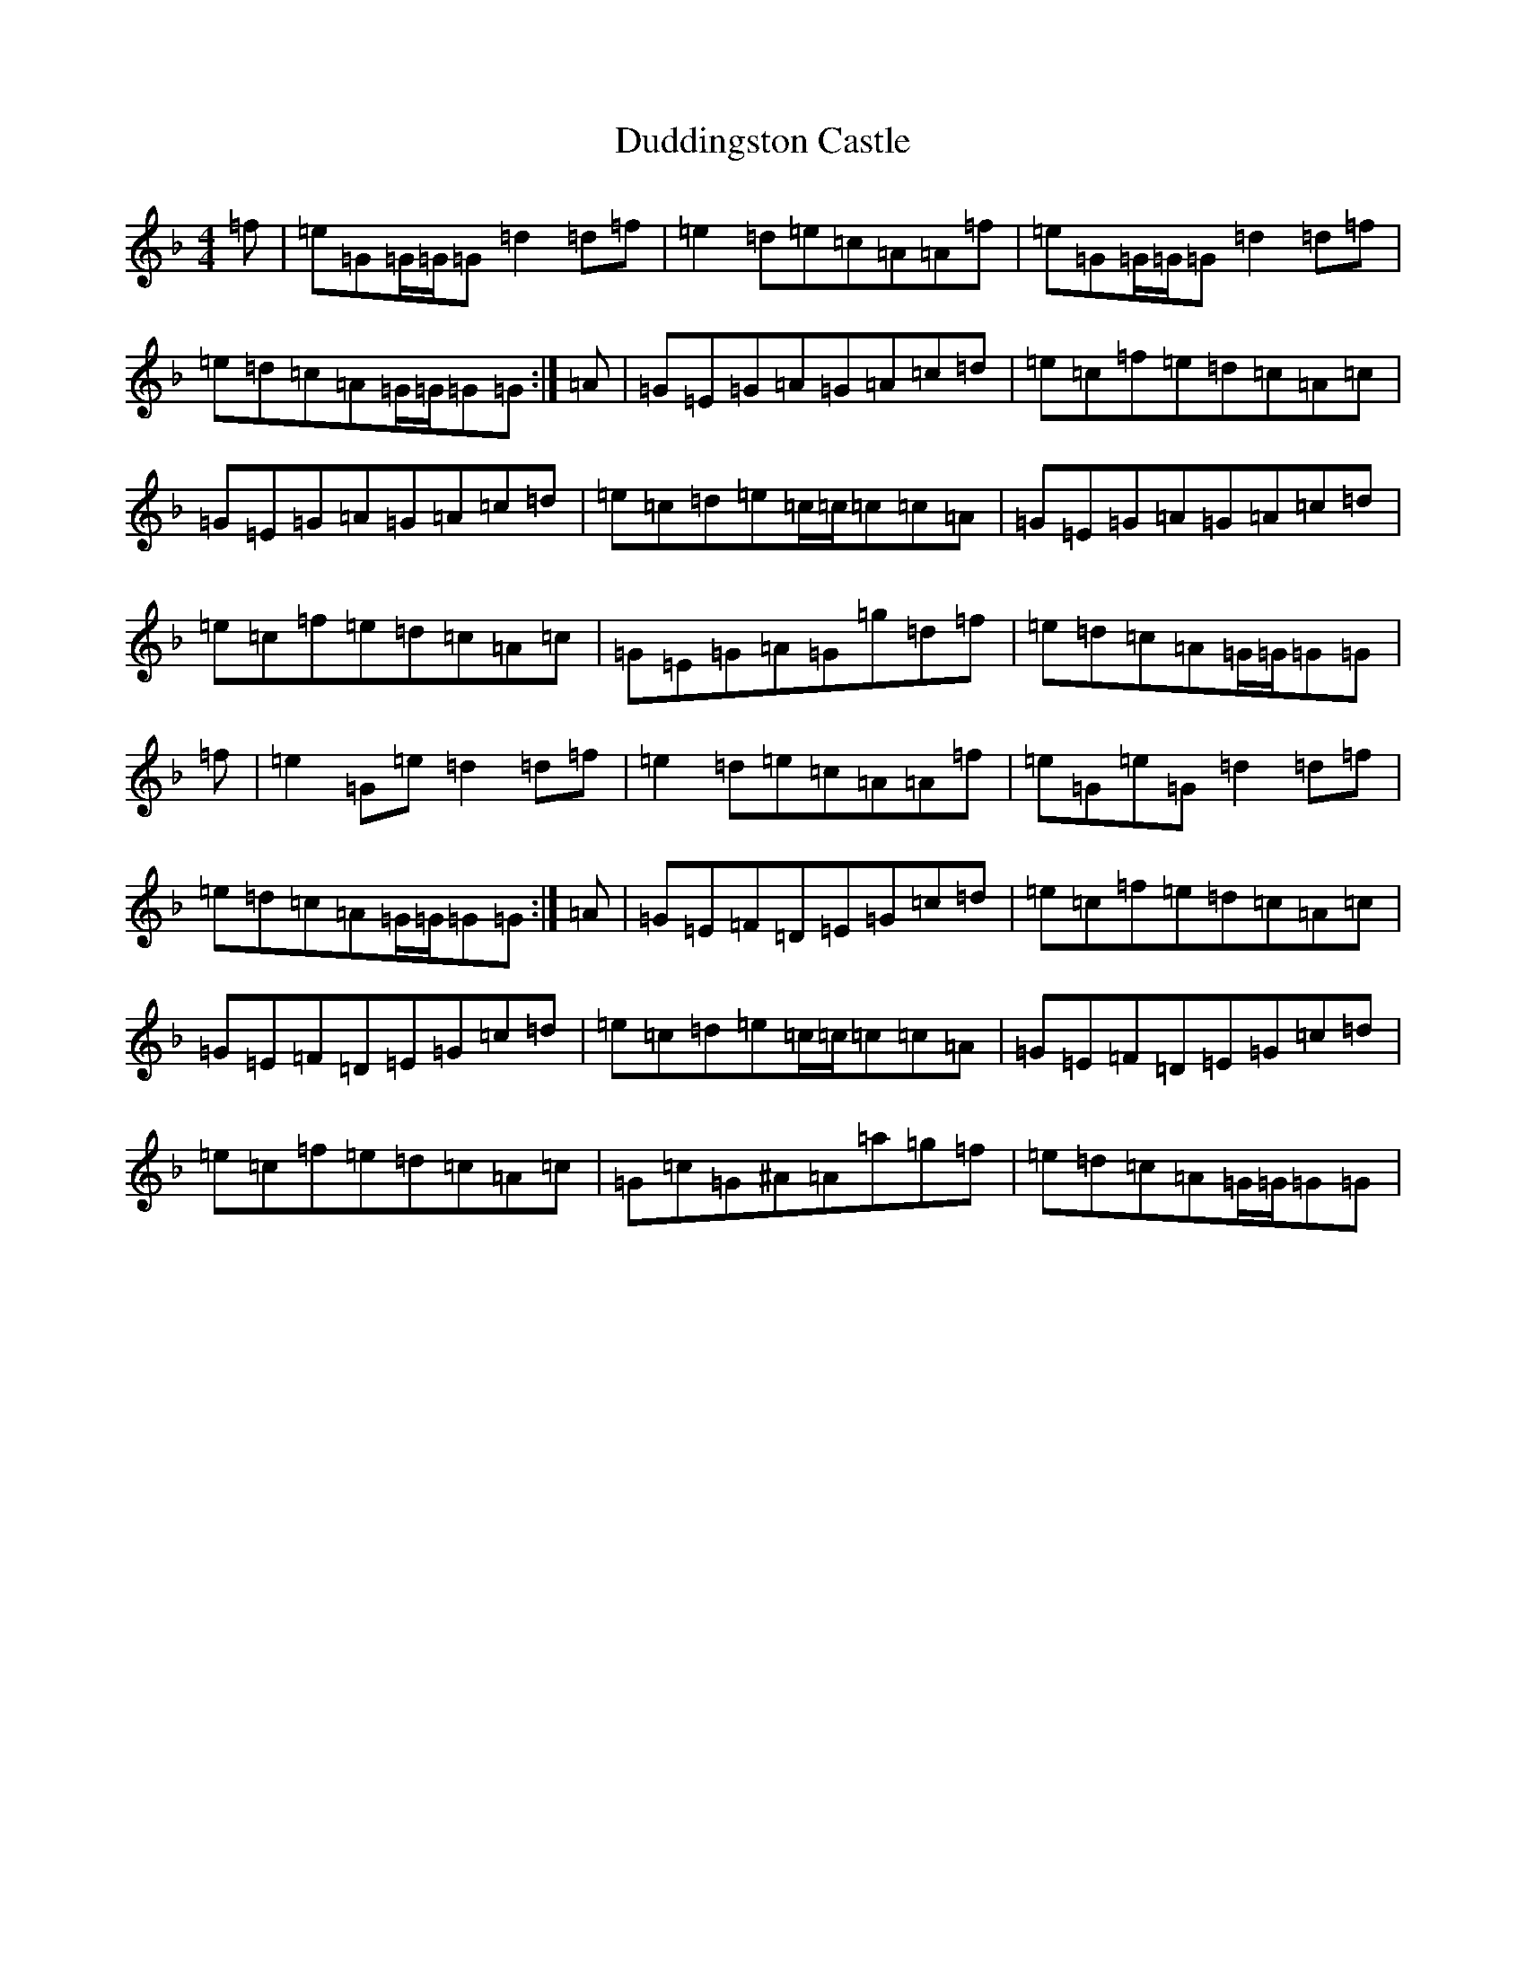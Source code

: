 X: 5761
T: Duddingston Castle
S: https://thesession.org/tunes/13765#setting24597
Z: A Mixolydian
R: reel
M:4/4
L:1/8
K: C Mixolydian
=f|=e=G=G/2=G/2=G=d2=d=f|=e2=d=e=c=A=A=f|=e=G=G/2=G/2=G=d2=d=f|=e=d=c=A=G/2=G/2=G=G:|=A|=G=E=G=A=G=A=c=d|=e=c=f=e=d=c=A=c|=G=E=G=A=G=A=c=d|=e=c=d=e=c/2=c/2=c=c=A|=G=E=G=A=G=A=c=d|=e=c=f=e=d=c=A=c|=G=E=G=A=G=g=d=f|=e=d=c=A=G/2=G/2=G=G|=f|=e2=G=e=d2=d=f|=e2=d=e=c=A=A=f|=e=G=e=G=d2=d=f|=e=d=c=A=G/2=G/2=G=G:|=A|=G=E=F=D=E=G=c=d|=e=c=f=e=d=c=A=c|=G=E=F=D=E=G=c=d|=e=c=d=e=c/2=c/2=c=c=A|=G=E=F=D=E=G=c=d|=e=c=f=e=d=c=A=c|=G=c=G^A=A=a=g=f|=e=d=c=A=G/2=G/2=G=G|